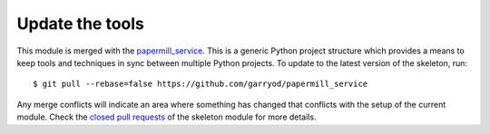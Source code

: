 Update the tools
================

This module is merged with the papermill_service_. This is a generic
Python project structure which provides a means to keep tools and
techniques in sync between multiple Python projects. To update to the
latest version of the skeleton, run::

    $ git pull --rebase=false https://github.com/garryod/papermill_service

Any merge conflicts will indicate an area where something has changed that
conflicts with the setup of the current module. Check the `closed pull requests
<https://github.com/garryod/papermill_service/pulls?q=is%3Apr+is%3Aclosed>`_
of the skeleton module for more details.

.. _papermill_service: https://garryod.github.io/papermill_service
